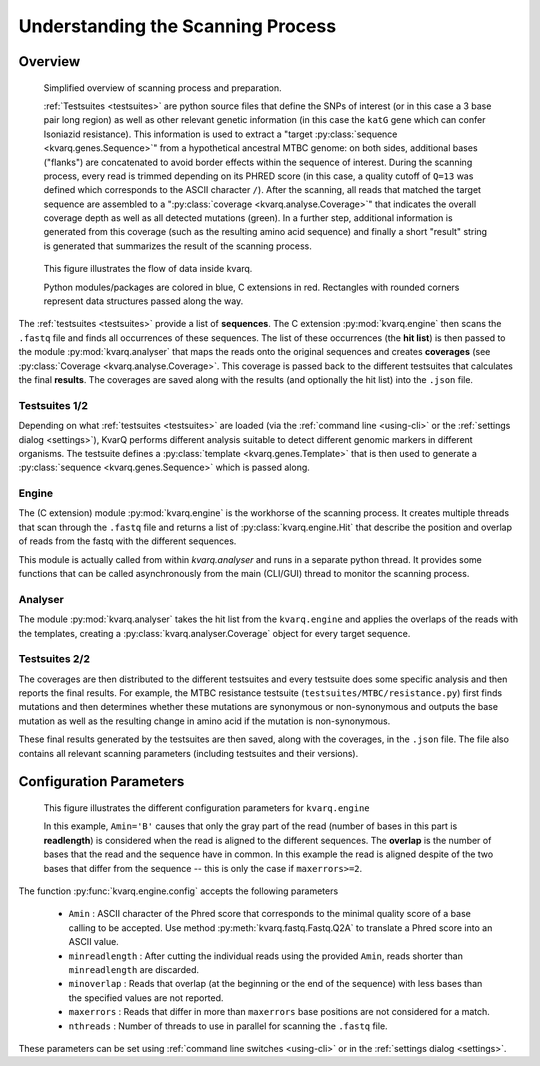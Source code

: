 
Understanding the Scanning Process
==================================

.. _overview:

Overview
--------

.. figure:: _static/imgs/overview.png
  :scale: 100 %
  :width: 600
  :alt: overview of scanning process

  Simplified overview of scanning process and preparation.

  :ref:`Testsuites <testsuites>` are python source files that define the SNPs
  of interest (or in this case a 3 base pair long region) as well as other
  relevant genetic information (in this case the ``katG`` gene which can confer
  Isoniazid resistance).  This information is used to extract a  "target
  :py:class:`sequence <kvarq.genes.Sequence>`" from a hypothetical ancestral
  MTBC genome:  on both sides, additional bases ("flanks") are concatenated to
  avoid border effects within the sequence of interest.  During the scanning
  process, every read is trimmed depending on its PHRED score (in this case, a
  quality cutoff of ``Q=13`` was defined which corresponds to the ASCII
  character ``/``).  After the scanning, all reads that matched the target
  sequence are assembled to a ":py:class:`coverage <kvarq.analyse.Coverage>`"
  that indicates the overall coverage depth as well as all detected mutations
  (green).  In a further step, additional information is generated from this
  coverage (such as the resulting amino acid sequence) and finally a short
  "result" string is generated that summarizes the result of the scanning
  process.


.. figure:: _static/imgs/dataflow.png
  :alt: data flow

  This figure illustrates the flow of data inside kvarq.

  Python modules/packages are colored in blue, C extensions in red.  Rectangles
  with rounded corners represent data structures passed along the way.

The :ref:`testsuites <testsuites>` provide a list of **sequences**. The
C extension :py:mod:`kvarq.engine` then scans the ``.fastq`` file and finds all
occurrences of these sequences.  The list of these occurrences (the **hit
list**) is then passed to the module :py:mod:`kvarq.analyser` that maps the
reads onto the original sequences and creates **coverages** (see
:py:class:`Coverage <kvarq.analyse.Coverage>`.  This coverage is passed back
to the different testsuites that calculates the final **results**.  The
coverages are saved along with the results (and optionally the hit list) into
the ``.json`` file.


Testsuites 1/2
~~~~~~~~~~~~~~

Depending on what :ref:`testsuites <testsuites>` are loaded (via the
:ref:`command line <using-cli>` or the :ref:`settings dialog <settings>`),
KvarQ performs different analysis suitable to detect different genomic markers
in different organisms.  The testsuite defines a :py:class:`template
<kvarq.genes.Template>` that is then used to generate a :py:class:`sequence
<kvarq.genes.Sequence>` which is passed along.


Engine
~~~~~~

The (C extension) module :py:mod:`kvarq.engine` is the workhorse of the
scanning process.  It creates multiple threads that scan through the ``.fastq``
file and returns a list of :py:class:`kvarq.engine.Hit` that describe the
position and overlap of reads from the fastq with the different sequences.

This module is actually called from within `kvarq.analyser` and runs in a
separate python thread.  It provides some functions that can be called
asynchronously from the main (CLI/GUI) thread to monitor the scanning process.


Analyser
~~~~~~~~

The module :py:mod:`kvarq.analyser` takes the hit list from the
``kvarq.engine`` and applies the overlaps of the reads with the templates,
creating a :py:class:`kvarq.analyser.Coverage` object for every target
sequence.


Testsuites 2/2
~~~~~~~~~~~~~~

The coverages are then distributed to the different testsuites and every
testsuite does some specific analysis and then reports the final results.  For
example, the MTBC resistance testsuite (``testsuites/MTBC/resistance.py``) first
finds mutations and then determines whether these mutations are synonymous or
non-synonymous and outputs the base mutation as well as the resulting change in
amino acid if the mutation is non-synonymous.

These final results generated by the testsuites are then saved, along with the
coverages, in the ``.json`` file.  The file also contains all relevant scanning
parameters (including testsuites and their versions).


.. _configuration-parameters:

Configuration Parameters
------------------------

.. figure:: _static/imgs/engine_config.png
  :alt: illustration of configuration parameters

  This figure illustrates the different configuration parameters for ``kvarq.engine``

  In this example, ``Amin='B'`` causes that only the gray part of the read
  (number of bases in this part is **readlength**) is considered when the read
  is aligned to the different sequences.  The **overlap** is the number of
  bases that the read and the sequence have in common.  In this example the
  read is aligned despite of the two bases that differ from the sequence --
  this is only the case if ``maxerrors>=2``.


The function :py:func:`kvarq.engine.config` accepts the following parameters

  - ``Amin`` : ASCII character of the Phred score that corresponds to the
    minimal quality score of a base calling to be accepted.  Use method
    :py:meth:`kvarq.fastq.Fastq.Q2A` to translate a Phred score into an ASCII
    value.

  - ``minreadlength`` : After cutting the individual reads using the provided
    ``Amin``, reads shorter than ``minreadlength`` are discarded.

  - ``minoverlap`` : Reads that overlap (at the beginning or the end of the
    sequence) with less bases than the specified values are not reported.

  - ``maxerrors`` : Reads that differ in more than ``maxerrors`` base positions
    are not considered for a match.

  - ``nthreads`` : Number of threads to use in parallel for scanning the
    ``.fastq`` file.

These parameters can be set using :ref:`command line switches <using-cli>` or
in the :ref:`settings dialog <settings>`.

